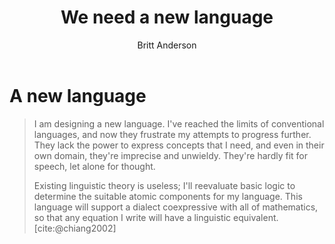 #+Title: We need a new language
#+Author: Britt Anderson
#+tags: mtmc

* A new language

#+begin_quote
I am designing a new language. I've reached the limits of conventional languages, and now they frustrate my attempts to progress further. They lack the power to express concepts that I need, and even in their own domain, they're imprecise and unwieldy. They're hardly fit for speech, let alone for thought.

Existing linguistic theory is useless; I'll reevaluate basic logic to determine the suitable atomic components for my language. This language will support a dialect coexpressive with all of mathematics, so that any equation I write will have a linguistic equivalent. [cite:@chiang2002]
#+end_quote


